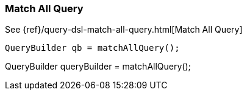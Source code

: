[[java-query-dsl-match-all-query]]
=== Match All Query

See {ref}/query-dsl-match-all-query.html[Match All Query]

[source,java]
--------------------------------------------------
QueryBuilder qb = matchAllQuery();
--------------------------------------------------
QueryBuilder queryBuilder = matchAllQuery();
